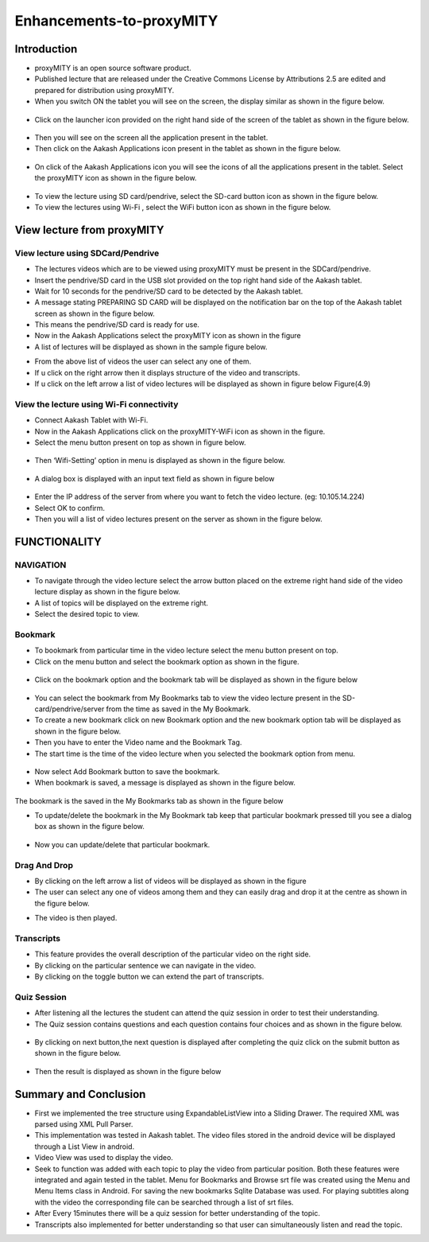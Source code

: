 Enhancements-to-proxyMITY
=========================
Introduction
------------

• proxyMITY is an open source software product.

• Published lecture that are released under the Creative Commons License by Attributions 2.5 are edited and prepared for distribution
  using proxyMITY.

• When you switch ON the tablet you will see on the screen, the display similar as shown in the figure below.
 .. image::
   https://raw.github.com/raehasandalwala/Enhancements-to-proxyMITY/master/images/1.jpg
   		    
• Click on the launcher icon provided on the right hand side of the screen of the tablet as shown in the figure below.
 .. image::
   https://raw.github.com/raehasandalwala/Enhancements-to-proxyMITY/master/images/13.png

• Then you will see on the screen all the application present in the tablet.

• Then click on the Aakash Applications icon present in the tablet as shown in the figure below.
 .. image::
   https://raw.github.com/raehasandalwala/Enhancements-to-proxyMITY/master/images/14.png

• On click of the Aakash Applications icon you will see the icons of all the applications present in the tablet.
  Select the proxyMITY icon as shown in the figure below.
 .. image::
   https://raw.github.com/raehasandalwala/Enhancements-to-proxyMITY/master/images/15.png
   
• To view the lecture using SD card/pendrive, select the SD-card button icon as shown in the figure below.

• To view the lectures using Wi-Fi , select the WiFi button icon as shown in the figure below.
   

View lecture from proxyMITY
----------------------------
View lecture using SDCard/Pendrive
```````````````````````````````````
• The lectures videos which are to be viewed using proxyMITY must be present in the SDCard/pendrive.

• Insert the pendrive/SD card in the USB slot provided on the top  right hand side of the Aakash tablet.

• Wait for 10 seconds for the pendrive/SD card to be detected by the Aakash tablet.

• A message stating PREPARING SD CARD will be displayed on the notification bar on the top of the Aakash tablet screen 
  as shown in the figure below.
  
• This means the pendrive/SD card is ready for use.

• Now in the Aakash Applications select the proxyMITY icon as shown in the figure

• A list of lectures will be displayed as shown in the sample figure below.
.. image::
   https://raw.github.com/raehasandalwala/Enhancements-to-proxyMITY/master/images/2.jpg
   		    
• From the above list of videos the user can select any one of them.

• If u click on the right arrow then it displays structure of the video and transcripts.

• If u click on the left arrow a list of video lectures will be displayed as shown in figure below Figure(4.9)

View the lecture using Wi-Fi connectivity
``````````````````````````````````````````

• Connect Aakash Tablet with Wi-Fi.

• Now in the Aakash Applications click on the proxyMITY-WiFi icon as shown in the figure.

• Select the menu button present on top as shown in figure below.
 .. image::
   https://raw.github.com/raehasandalwala/Enhancements-to-proxyMITY/master/images/16.png
   		    

• Then ‘Wifi-Setting’ option in menu is displayed as shown in the figure below.
 .. image::
   https://raw.github.com/raehasandalwala/Enhancements-to-proxyMITY/master/images/17.png

• A dialog box is displayed with an input text field as shown in figure below
 .. image::
   https://raw.github.com/raehasandalwala/Enhancements-to-proxyMITY/master/images/18.png

• Enter the IP address of the server from where you want to fetch the video lecture. (eg: 10.105.14.224)

• Select OK to confirm.

• Then you will a list of video lectures present on the server as shown in the figure below.
 .. image::
   https://raw.github.com/raehasandalwala/Enhancements-to-proxyMITY/master/images/2.jpg

FUNCTIONALITY
--------------
NAVIGATION
```````````
• To navigate through the video lecture select the arrow button placed on the extreme right hand side of the video lecture display as shown in
  the figure below.

• A list of topics will be displayed on the extreme right.

• Select the desired topic to view.
.. image::
   https://raw.github.com/raehasandalwala/Enhancements-to-proxyMITY/master/images/12.png


Bookmark
`````````
• To bookmark from particular time in the video lecture select the menu button present on top.

• Click on the menu button and select the bookmark option as shown in the figure.
 .. image::
   https://raw.github.com/raehasandalwala/Enhancements-to-proxyMITY/master/images/19.png

• Click on the bookmark option and the bookmark tab will be displayed as shown in the figure below
 .. image::
   https://raw.github.com/raehasandalwala/Enhancements-to-proxyMITY/master/images/3.png

• You can select the bookmark from My Bookmarks tab to view the video lecture present in the SD-card/pendrive/server from the 
  time as saved in the My Bookmark.

• To create a new bookmark click on new Bookmark option and the new bookmark option tab will be displayed as shown in the figure below.
  
• Then you have to enter the Video name and the Bookmark Tag.
• The start time is the time of the video lecture when you selected the bookmark option from menu.
 .. image::
   https://raw.github.com/raehasandalwala/Enhancements-to-proxyMITY/master/images/4.png

• Now select Add Bookmark button to save the bookmark.

• When bookmark is saved, a message is displayed as shown in the figure below.
 .. image::
   https://raw.github.com/raehasandalwala/Enhancements-to-proxyMITY/master/images/20.png

The bookmark is the saved in the My Bookmarks tab as shown in the figure below

• To update/delete the bookmark in the My Bookmark tab keep that particular bookmark pressed till you see a dialog box as shown in the
  figure below.
 .. image::
   https://raw.github.com/raehasandalwala/Enhancements-to-proxyMITY/master/images/6.png

• Now you can update/delete that particular bookmark.

Drag And Drop
``````````````
• By clicking on the left arrow a list of videos will   be displayed as shown in the figure

• The user can select any one of videos among 
  them and they can easily drag and drop it at the
  centre as shown in the figure below.
.. image::
   https://raw.github.com/raehasandalwala/Enhancements-to-proxyMITY/master/images/12.png

• The video is then played.
 
Transcripts
````````````
• This feature provides the overall description of the particular video
  on the right side.

• By clicking on the particular sentence we can navigate in the video.

• By clicking on the toggle button we can extend the part of
  transcripts.
.. image::
   https://raw.github.com/raehasandalwala/Enhancements-to-proxyMITY/master/images/12.png


Quiz Session
`````````````
• After listening all the lectures the student can attend the quiz session in order to test their understanding.

• The Quiz session contains questions and each question contains four choices and as shown in the figure below.
 .. image::
   https://raw.github.com/raehasandalwala/Enhancements-to-proxyMITY/master/images/7.png

 
• By clicking on next button,the next question is displayed after completing the quiz click on the submit
  button as shown in the figure below.
 .. image::
   https://raw.github.com/raehasandalwala/Enhancements-to-proxyMITY/master/images/8.png


• Then the result is displayed as shown in the figure below
 .. image::
   https://raw.github.com/raehasandalwala/Enhancements-to-proxyMITY/master/images/9.png


Summary and Conclusion
----------------------

• First we implemented the tree structure using ExpandableListView
  into a Sliding Drawer. The required XML was parsed using XML Pull
  Parser.

• This implementation was tested in Aakash tablet. The video files
  stored in the android device will be displayed through a List View in
  android.

• Video View was used to display the video.

• Seek to function was added with each topic to play the video from
  particular position. Both these features were integrated and again tested
  in the tablet. Menu for Bookmarks and Browse srt file was created
  using the Menu and Menu Items class in Android. For saving the new
  bookmarks Sqlite Database was used. For playing subtitles along with
  the video the corresponding file can be searched through a list of srt
  files.

• After Every 15minutes there will be a quiz session for better
  understanding of the topic.
  
• Transcripts also implemented for better understanding so that user
  can simultaneously listen and read the topic.

